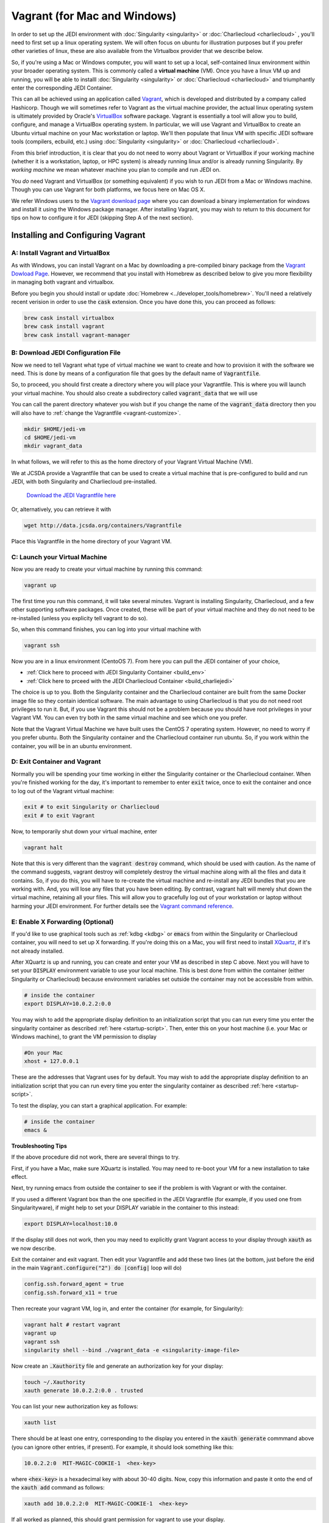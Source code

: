 Vagrant (for Mac and Windows)
===============================

In order to set up the JEDI environment with :doc:`Singularity <singularity>` or :doc:`Charliecloud <charliecloud>` , you'll need to first set up a linux operating system.  We will often focus on ubuntu for illustration purposes but if you prefer other varieties of linux, these are also available from the VIrtualbox provider that we describe below.

So, if you're using a Mac or Windows computer, you will want to set up a local, self-contained linux environment within your broader operating system.  This is commonly called a **virtual machine** (VM).  Once you have a linux VM up and running, you will be able to installl :doc:`Singularity <singularity>` or :doc:`Charliecloud <charliecloud>` and triumphantly enter the corresponding JEDI Container.

This can all be achieved using an application called `Vagrant <https://www.vagrantup.com/>`_, which is developed and distributed by a company called Hashicorp.  Though we will sometimes refer to Vagrant as the virtual machine provider, the actual linux operating system is ultimately provided by Oracle's `VirtualBox <https://www.virtualbox.org/>`_ software package.  Vagrant is essentially a tool will allow you to build, configure, and manage a VirtualBox operating system.  In particular, we will use Vagrant and VirtualBox to create an Ubuntu virtual machine on your Mac workstation or laptop.  We'll then populate that linux VM with specific JEDI software tools (compilers, ecbuild, etc.) using :doc:`Singularity <singularity>` or :doc:`Charliecloud <charliecloud>`.

From this brief introduction, it is clear that you do not need to worry about Vagrant or VirtualBox if your working machine (whether it is a workstation, laptop, or HPC system) is already running linux and/or is already running Singularity.  By *working machine* we mean whatever machine you plan to compile and run JEDI on.

You *do* need Vagrant and VirtualBox (or something equivalent) if you wish to run JEDI from a Mac or Windows machine.  Though you can use Vagrant for both platforms, we focus here on Mac OS X.

We refer Windows users to the `Vagrant download page <https://www.vagrantup.com/downloads.html>`_ where you can download a binary implementation for windows and install it using the Windows package manager. After installing Vagrant, you may wish to return to this document for tips on how to configure it for JEDI (skipping Step A of the next section).

Installing and Configuring Vagrant
----------------------------------

A: Install Vagrant and VirtualBox
^^^^^^^^^^^^^^^^^^^^^^^^^^^^^^^^^

As with Windows, you can install Vagrant on a Mac by downloading a pre-compiled binary package from the `Vagrant Dowload Page <https://www.vagrantup.com/downloads.html>`_.  However, we recommend that you install with Homebrew as described below to give you more flexibility in managing both vagrant and virtualbox.

Before you begin you should install or update :doc:`Homebrew <../developer_tools/homebrew>`.  You'll need a relatively recent verision in order to use the :code:`cask` extension.  Once you have done this, you can proceed as follows:

.. code:: bash

  brew cask install virtualbox
  brew cask install vagrant
  brew cask install vagrant-manager

B: Download JEDI Configuration File
^^^^^^^^^^^^^^^^^^^^^^^^^^^^^^^^^^^^^^

Now we need to tell Vagrant what type of virtual machine we want to create and how to provision it with the software we need.  This is done by means of a configuration file that goes by the default name of :code:`Vagrantfile`.

So, to proceed, you should first create a directory where you will place your Vagrantfile.  This is where you will launch your virtual machine.  You should also create a subdirectory called :code:`vagrant_data` that we will use

You can call the parent directory whatever you wish but if you change the name of the :code:`vagrant_data` directory then you will also have to :ref:`change the Vagrantfile <vagrant-customize>`.

.. code:: bash

  mkdir $HOME/jedi-vm  
  cd $HOME/jedi-vm
  mkdir vagrant_data

In what follows, we will refer to this as the home directory of your Vagrant Virtual Machine (VM).  
  
We at JCSDA provide a Vagrantfile that can be used to create a virtual machine that is pre-configured to build and run JEDI, with both Singularity and Charliecloud pre-installed.

    `Download the JEDI Vagrantfile here <http://data.jcsda.org/containers/Vagrantfile>`_


Or, alternatively, you can retrieve it with

.. code:: bash

	  wget http://data.jcsda.org/containers/Vagrantfile


Place this Vagrantfile in the home directory of your Vagrant VM.

C: Launch your Virtual Machine
^^^^^^^^^^^^^^^^^^^^^^^^^^^^^^^^

Now you are ready to create your virtual machine by running this command:

.. code:: bash

	  vagrant up

The first time you run this command, it will take several minutes.  Vagrant is installing Singularity, Charliecloud, and a few other supporting software packages.  Once created, these will be part of your virtual machine and they do not need to be re-installed (unless you explicity tell vagrant to do so).

So, when this command finishes, you can log into your virtual machine with

.. code:: bash

	  vagrant ssh

Now you are in a linux environment (CentoOS 7).  From here you can pull the JEDI container of your choice,

* :ref:`Click here to proceed with JEDI Singularity Container <build_env>`
* :ref:`Click here to prceed with the JEDI Charliecloud Container <build_charliejedi>`

The choice is up to you.  Both the Singularity container and the Charliecloud container are built from the same Docker image file so they contain identical software.  The main advantage to using Charliecloud is that you do not need root privileges to run it.  But, if you use Vagrant this should not be a problem because you should have root privileges in your Vagrant VM.  You can even try both in the same virtual machine and see which one you prefer.  
  
Note that the Vagrant Virtual Machine we have built uses the CentOS 7 operating system.  However, no need to worry if you prefer ubuntu.  Both the Singularity container and the Charliecloud container run ubuntu.  So, if you work within the container, you will be in an ubuntu environment.

.. _vagrant-jedi:

D: Exit Container and Vagrant
^^^^^^^^^^^^^^^^^^^^^^^^^^^^^^^

Normally you will be spending your time working in either the Singularity container or the Charliecloud container.  When you're finished working for the day, it's important to remember to enter :code:`exit` twice, once to exit the container and once to log out of the Vagrant virtual machine:

.. code:: bash

   exit # to exit Singularity or Charliecloud
   exit # to exit Vagrant

Now, to temporarily shut down your virtual machine, enter

.. code:: bash

   vagrant halt

Note that this is very different than the :code:`vagrant destroy` command, which should be used with caution.  As the name of the command suggests, vagrant destroy will completely destroy the virtual machine along with all the files and data it contains.  So, if you do this, you will have to re-create the virtual machine and re-install any JEDI bundles that you are working with.  And, you will lose any files that you have been editing.  By contrast, vagrant halt will merely shut down the virtual machine, retaining all your files.  This will allow you to gracefully log out of your workstation or laptop without harming your JEDI environment.  For further details see the `Vagrant command reference <https://www.vagrantup.com/docs/cli/halt.html>`_.

.. _mac-x-forwarding:


E: Enable X Forwarding (Optional)
^^^^^^^^^^^^^^^^^^^^^^^^^^^^^^^^^
If you'd like to use graphical tools such as :ref:`kdbg <kdbg>` or :code:`emacs` from within the Singularity or Charliecloud container, you will need to set up X forwarding.  If you're doing this on a Mac, you will first need to install `XQuartz <https://www.xquartz.org/>`_, if it's not already installed.

After XQuartz is up and running, you can create and enter your VM as described in step C above.   Next you will have to set your :code:`DISPLAY` environment variable to use your local machine.  This is best done from within the container (either Singularity or Charliecloud) because environment variables set outside the container may not be accessible from within.

.. code:: bash

   # inside the container
   export DISPLAY=10.0.2.2:0.0

You may wish to add the appropriate display definition to an initialization script  that you can run every time you enter the singularity container as described :ref:`here <startup-script>`.  Then, enter this on your host machine (i.e. your Mac or Windows machine), to grant the VM permission to display

.. code:: bash

   #On your Mac
   xhost + 127.0.0.1

These are the addresses that Vagrant uses for by default.  You may wish to add the appropriate display definition to an initialization script  that you can run every time you enter the singularity container as described :ref:`here <startup-script>`.   
   
To test the display, you can start a graphical application.  For example:

.. code:: bash

   # inside the container
   emacs & 

**Troubleshooting Tips**

If the above procedure did not work, there are several things to try.

First, if you have a Mac, make sure XQuartz is installed.  You may need to re-boot your VM for a new installation to take effect.

Next, try running emacs from outside the container to see if the problem is with Vagrant or with the container.  

If you used a different Vagrant box than the one specified in the JEDI Vagrantfile (for example, if you used one from Singularityware), if might help to set your DISPLAY variable in the container to this instead:

.. code:: bash

   export DISPLAY=localhost:10.0

If the display still does not work, then you may need to explicitly grant Vagrant access to your display through :code:`xauth` as we now describe.

Exit the container and exit vagrant.  Then edit your Vagrantfile and add these two lines (at the bottom, just before the :code:`end` in the main :code:`Vagrant.configure("2") do |config|` loop will do)

.. code:: bash

   config.ssh.forward_agent = true
   config.ssh.forward_x11 = true

Then recreate your vagrant VM, log in, and enter the container (for example, for Singularity):

.. code:: bash

   vagrant halt # restart vagrant	  
   vagrant up 
   vagrant ssh
   singularity shell --bind ./vagrant_data -e <singularity-image-file>

Now create an :code:`.Xauthority` file and generate an authorization key for your display:

.. code:: bash

   touch ~/.Xauthority
   xauth generate 10.0.2.2:0.0 . trusted
   
You can list your new authorization key as follows:

.. code:: bash

   xauth list
   
There should be at least one entry, corresponding to the display you entered in the :code:`xauth generate` commmand above (you can ignore other entries, if present).  For example, it should look something like this:  

.. code:: bash

   10.0.2.2:0  MIT-MAGIC-COOKIE-1  <hex-key>
   
where :code:`<hex-key>` is a hexadecimal key with about 30-40 digits.  Now, copy this information and paste it onto the end of the :code:`xauth add` command as follows:
   
.. code:: bash

   xauth add 10.0.2.2:0  MIT-MAGIC-COOKIE-1  <hex-key>

If all worked as planned, this should grant permission for vagrant to use your display.   
   

.. _vagrant-customize:

Customizing the Vagrantfile (optional)
--------------------------------------------

The JEDI Vagrantfile you downloaded in Step B above is already provisioned with everything you need to run JEDI, by means of the Singularity or Charliecloud software containers.

However, it's useful to point out a few configuration options that some users may wish to customize.

Creating your own Vagrantfile
^^^^^^^^^^^^^^^^^^^^^^^^^^^^^^

First comes the choice of machine.  The JEDI Vagrantfile uses a CentOS 7 operating system but there are a number of other options available, particulary with the well-maintained `bento boxes <https://app.vagrantup.com/bento>`_ provided by Vagrant.  You may wish to maintain multiple virtual machines with different linux operating systems.

For example, you can create your own Vagrantfile by entering something like this:

.. code:: bash

   # Configuration Option 2
   vagrant init bento/ubuntu-18.04


When you then run :code:`vagrant up`, this will create an ubuntu 18.04 operating system.  You can then install either :ref:`Singularity <Singularity-install>` or :ref:`Charliecloud <Charliecloud-install>` manually.

The makers of Singularity also provide their own Vagrant box, with Singularity pre-installed:

.. code:: bash

   vagrant init singularityware/singularity-2.4   

However, as of Dec, 2018, the most recent version of Singularity available is 2.4; there have been considerable changes since then with the release of Singularity 3.0.   Using the JEDI Vagrantfile will ensure that your version of Singularity is compatible with the version used to create the JEDI Singularity image.

Allocating Resources for your Virtual Machine
^^^^^^^^^^^^^^^^^^^^^^^^^^^^^^^^^^^^^^^^^^^^^^^

The JEDI Vagrantfile comes pre-configured to allocate 4GB of memory and 6 virtual CPUS to the VM.  This is the minimum resource allocation to run ufo-bundle.  Other bundles such as fv3 may require more memory (as much as 12-16 GB) and/or more vCPUs.  Furthermore, if you create your own Vagrantfile, the default resource allocation will likely be insufficient to run JEDI.

You can change these resource allocations by editing the Vagrantfile.  Look for the following section that specifies the provider-specific configuration (variable names may differ).  Change the :code:`vb.memory` (in MB) and :code:`vb.cpus` fields as shown here:

.. code:: bash

   config.vm.provider "virtualbox" do |vb|
  
     # [...]

     # Customize the amount of memory on the VM:
     vb.memory = "4096"

     # Customize the number of cores in the VM:
     vb.cpus = "6"

     # [...]
     
   end

File transfer between your Mac and the VM
^^^^^^^^^^^^^^^^^^^^^^^^^^^^^^^^^^^^^^^^^^

In Step B above we created a directory called :code:`vagrant_data`.  The JEDI Vagrantfile is configured to use this directory to transfer files between your host machine (which may be running Mac OS or Windows) and your VM.  Within the VM, this directory is mounted as :code:`$HOME/vagrant_data`.

To change this, you can edit the Vagrantfile and find the section for a **synced folder**:

.. code:: bash

    # Share an additional folder to the guest VM. The first argument is
    # the path on the host to the actual folder. The second argument is
    # the path on the guest to mount the folder. And the optional third
    # argument is a set of non-required options.
    c.vm.synced_folder "vagrant_data", "/home/vagrant/vagrant_data"


The first argument specifies the directory on the host machine, relative to the home directory of your Vagrant VM (i.e. the directory where the Vagrantfile is).  The second specifies the path of the directory on the VM.  You can change these paths and/or names if you wish but **make sure the host directory exists before running vagrant up** so it can be properly mounted.

It might also be necessary to create the mount point from within the vagrant VM:

.. code:: bash

    mkdir ~/vagrant_data # from within the VM, if necessary	  

And, here is another tip: **Use an absolute path for your guest directory**.  Vagrant will complain if you use a relative path, such as :code:`./vagrant_data`.  You will need root permission if you want to branch off of root (for example :code:`/vagrant_data` is the default mounting if you run :code:`vagrant init`.)

On a related note: your default user name when you enter Vagrant will be :code:`vagrant` and your home directory will be :code:`/home/vagrant`.  If you want to change this you can do so by adding a line like this to your Vagrantfile:

.. code:: bash

   config.ssh.username = 'vagabond'	  

For more information, and more options, see the `Vagrant documentation <https://www.vagrantup.com/docs/vagrantfile/ssh_settings.html>`_.


Working with Vagrant and the JEDI Container
--------------------------------------------

Once you have Vagrant and a container provider (either Singularity or Charliecloud) all set up as discussed above, your daily workflow may be as follows.  You might start by going to the directory where you put your Vagrantfile.  Then fire up and log in to your virtual machine.

.. code:: bash

  cd $HOME/jedi-vm
  vagrant up
  vagrant ssh
  
From there you can enter the container and (optionally) run your startup script.  For example, in the case of Singularity this would look something like this:

.. code:: bash

  singularity shell -e <singularity-image-file>
  source startup.sh

The equivalent commands for Charliecloud would be:

.. code:: bash

  ch-run -c /home/vagrant ch-jedi-latest -- bash
  source startup.sh

Now you're in the JEDI container and you can do whatever you wish: edit files, build, compile and run JEDI, etc.  If you want to use X-forwarding you'll have to explicitly tell your Mac to accept graphical input from the Vagrant VM as described in :ref:`Step G <mac-x-forwarding>` above:

.. code:: bash

   #On your Mac
   xhost + 127.0.0.1

You may be tempted to automate this so you don't have to enter this command every time you start up your virtual machine.  However, this is more subtle than you might expect.  Since this is the IP address of localhoat, placing this command in your :code:`.bash_profile` file might cause your terminal application to hang when you first start it up because localhost is not yet defined.  You can avoid this by adding :code:`xhost +` to your :code:`.bash_profile` but be careful with this because it may open you up to security vulnerabilities by allowing clients to connect to your machine from any remote host.  Entering the explicit command above or putting it in a bash script that you execute manually every time you log in is somewhat inconvenient but much safer.

When you're done for the day you can exit and shut down the VM:

.. code:: bash

   exit # to exit Singularity or Charliecloud
   exit # to exit Vagrant
   vagrant halt # to shut down the virtual machine

